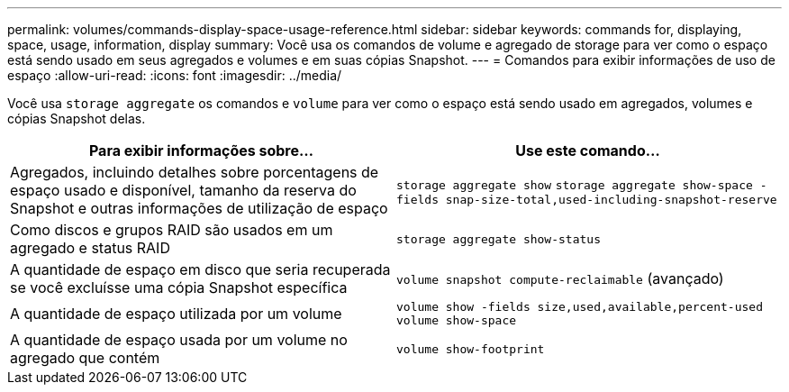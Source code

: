 ---
permalink: volumes/commands-display-space-usage-reference.html 
sidebar: sidebar 
keywords: commands for, displaying, space, usage, information, display 
summary: Você usa os comandos de volume e agregado de storage para ver como o espaço está sendo usado em seus agregados e volumes e em suas cópias Snapshot. 
---
= Comandos para exibir informações de uso de espaço
:allow-uri-read: 
:icons: font
:imagesdir: ../media/


[role="lead"]
Você usa `storage aggregate` os comandos e `volume` para ver como o espaço está sendo usado em agregados, volumes e cópias Snapshot delas.

[cols="2*"]
|===
| Para exibir informações sobre... | Use este comando... 


 a| 
Agregados, incluindo detalhes sobre porcentagens de espaço usado e disponível, tamanho da reserva do Snapshot e outras informações de utilização de espaço
 a| 
`storage aggregate show` `storage aggregate show-space -fields snap-size-total,used-including-snapshot-reserve`



 a| 
Como discos e grupos RAID são usados em um agregado e status RAID
 a| 
`storage aggregate show-status`



 a| 
A quantidade de espaço em disco que seria recuperada se você excluísse uma cópia Snapshot específica
 a| 
`volume snapshot compute-reclaimable` (avançado)



 a| 
A quantidade de espaço utilizada por um volume
 a| 
`volume show -fields size,used,available,percent-used` `volume show-space`



 a| 
A quantidade de espaço usada por um volume no agregado que contém
 a| 
`volume show-footprint`

|===